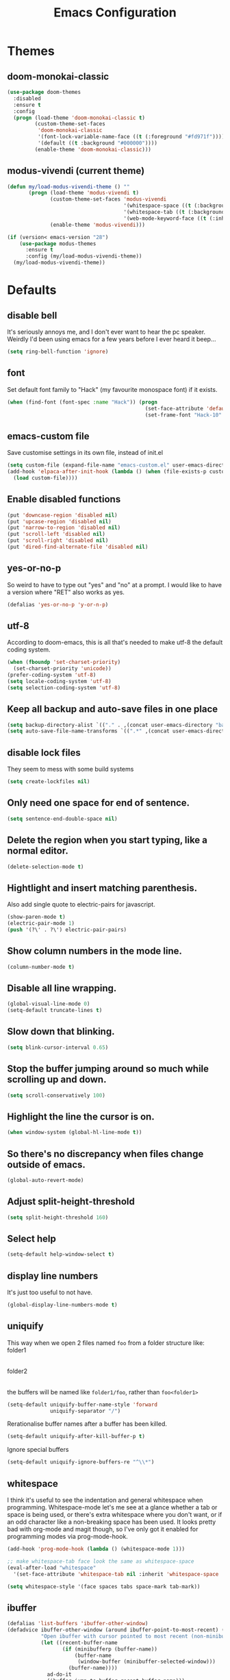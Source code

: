 #+STARTUP: indent
#+TITLE: Emacs Configuration

* Themes
** doom-monokai-classic
#+begin_src emacs-lisp
  (use-package doom-themes
    :disabled
    :ensure t
    :config
    (progn (load-theme 'doom-monokai-classic t)
           (custom-theme-set-faces
            'doom-monokai-classic
            '(font-lock-variable-name-face ((t (:foreground "#fd971f"))))
            '(default ((t :background "#000000"))))
           (enable-theme 'doom-monokai-classic)))
#+end_src

** modus-vivendi (current theme)
#+begin_src emacs-lisp
  (defun my/load-modus-vivendi-theme () ""
         (progn (load-theme 'modus-vivendi t)
                (custom-theme-set-faces 'modus-vivendi
                                        '(whitespace-space ((t (:background unspecified :foreground "#484848"))))
                                        '(whitespace-tab ((t (:background unspecified :foreground "#484848"))))
                                        '(web-mode-keyword-face ((t (:inherit 'font-lock-keyword-face)))))
                (enable-theme 'modus-vivendi)))

  (if (version< emacs-version "28")
      (use-package modus-themes
        :ensure t
        :config (my/load-modus-vivendi-theme))
    (my/load-modus-vivendi-theme))
#+end_src

* Defaults
** disable bell
It's seriously annoys me, and I don't ever want to hear the pc speaker.
Weirdly I'd been using emacs for a few years before I ever heard it beep...
#+begin_src emacs-lisp
  (setq ring-bell-function 'ignore)
#+end_src

** font
Set default font family to "Hack" (my favourite monospace font) if it exists.
#+begin_src emacs-lisp
  (when (find-font (font-spec :name "Hack")) (progn
                                               (set-face-attribute 'default nil :font "Hack-10")
                                               (set-frame-font "Hack-10" nil t)))
#+end_src

** emacs-custom file
Save customise settings in its own file, instead of init.el
#+begin_src emacs-lisp
  (setq custom-file (expand-file-name "emacs-custom.el" user-emacs-directory))
  (add-hook 'elpaca-after-init-hook (lambda () (when (file-exists-p custom-file)
    (load custom-file))))
#+end_src

** Enable disabled functions
#+begin_src emacs-lisp
  (put 'downcase-region 'disabled nil)
  (put 'upcase-region 'disabled nil)
  (put 'narrow-to-region 'disabled nil)
  (put 'scroll-left 'disabled nil)
  (put 'scroll-right 'disabled nil)
  (put 'dired-find-alternate-file 'disabled nil)
#+end_src

** yes-or-no-p
So weird to have to type out "yes" and "no" at a prompt.
I would like to have a version where "RET" also works as yes.
#+begin_src emacs-lisp
  (defalias 'yes-or-no-p 'y-or-n-p)
#+end_src

** utf-8
According to doom-emacs, this is all that's needed to make utf-8 the default coding system.
#+begin_src emacs-lisp
  (when (fboundp 'set-charset-priority)
    (set-charset-priority 'unicode))
  (prefer-coding-system 'utf-8)
  (setq locale-coding-system 'utf-8)
  (setq selection-coding-system 'utf-8)
#+end_src

** Keep all backup and auto-save files in one place
#+begin_src emacs-lisp
  (setq backup-directory-alist `(("." . ,(concat user-emacs-directory "backups/"))))
  (setq auto-save-file-name-transforms `((".*" ,(concat user-emacs-directory "auto-save-list/") t)))
#+end_src

** disable lock files
They seem to mess with some build systems
#+begin_src emacs-lisp
  (setq create-lockfiles nil)
#+end_src

** Only need one space for end of sentence.
#+begin_src emacs-lisp
  (setq sentence-end-double-space nil)
#+end_src

** Delete the region when you start typing, like a normal editor.
#+begin_src emacs-lisp
  (delete-selection-mode t)
#+end_src

** Hightlight and insert matching parenthesis.
Also add single quote to electric-pairs for javascript.
#+begin_src emacs-lisp
  (show-paren-mode t)
  (electric-pair-mode 1)
  (push '(?\' . ?\') electric-pair-pairs)
#+end_src

** Show column numbers in the mode line.
#+begin_src emacs-lisp
  (column-number-mode t)
#+end_src

** Disable all line wrapping.
#+begin_src emacs-lisp
  (global-visual-line-mode 0)
  (setq-default truncate-lines t)
#+end_src

** Slow down that blinking.
#+begin_src emacs-lisp
  (setq blink-cursor-interval 0.65)
#+end_src

** Stop the buffer jumping around so much while scrolling up and down.
#+begin_src emacs-lisp
  (setq scroll-conservatively 100)
#+end_src

** Highlight the line the cursor is on.
#+begin_src emacs-lisp
  (when window-system (global-hl-line-mode t))
#+end_src

** So there's no discrepancy when files change outside of emacs.
#+begin_src emacs-lisp
  (global-auto-revert-mode)
#+end_src

** Adjust split-height-threshold
#+begin_src emacs-lisp
  (setq split-height-threshold 160)
#+end_src

** Select help
#+begin_src emacs-lisp
  (setq-default help-window-select t)
#+end_src

** display line numbers
It's just too useful to not have.
#+begin_src emacs-lisp
  (global-display-line-numbers-mode t)
#+end_src

** uniquify
This way when we open 2 files named =foo= from a folder structure like:
folder1
|- foo
folder2
|- foo
the buffers will be named like =folder1/foo=, rather than =foo<folder1>=
#+begin_src emacs-lisp
  (setq-default uniquify-buffer-name-style 'forward
                uniquify-separator "/")
#+end_src

Rerationalise buffer names after a buffer has been killed.
#+begin_src emacs-lisp
  (setq-default uniquify-after-kill-buffer-p t)
#+end_src

Ignore special buffers
#+begin_src emacs-lisp
  (setq-default uniquify-ignore-buffers-re "^\\*")
#+end_src

** whitespace
I think it's useful to see the indentation and general whitespace when programming.
Whitespace-mode let's me see at a glance whether a tab or space is being used, or there's extra
whitespace where you don't want, or if an odd character like a non-breaking space has been used.
It looks pretty bad with org-mode and magit though, so I've only got it enabled for programming
modes via prog-mode-hook.
#+begin_src emacs-lisp
  (add-hook 'prog-mode-hook (lambda () (whitespace-mode 1)))

  ;; make whitespace-tab face look the same as whitespace-space
  (eval-after-load "whitespace"
    '(set-face-attribute 'whitespace-tab nil :inherit 'whitespace-space :foreground 'unspecified))

  (setq whitespace-style '(face spaces tabs space-mark tab-mark))
#+end_src

** ibuffer
#+begin_src emacs-lisp
  (defalias 'list-buffers 'ibuffer-other-window)
  (defadvice ibuffer-other-window (around ibuffer-point-to-most-recent) ()
             "Open ibuffer with cursor pointed to most recent (non-minibuffer) buffer name"
             (let ((recent-buffer-name
                    (if (minibufferp (buffer-name))
                        (buffer-name
                         (window-buffer (minibuffer-selected-window)))
                      (buffer-name))))
               ad-do-it
               (ibuffer-jump-to-buffer recent-buffer-name)))
  (ad-activate 'ibuffer-other-window)
#+end_src

** display fill column
#+begin_src emacs-lisp
  (add-hook 'prog-mode-hook (lambda () (display-fill-column-indicator-mode)))
#+end_src

** recursive minibuffers
This fixes an issue with calling =woman= and some magit commands while using selectrum (or consult?).
#+begin_src emacs-lisp
  (setq enable-recursive-minibuffers t)
  (minibuffer-depth-indicate-mode t)
#+end_src

** suppress comp warnings
Comp warnings come up all the time in the gccemacs branch.
#+begin_src emacs-lisp
  (setq warning-suppress-types '((comp)))
#+end_src

** hide show
Enable in prog-modes and use a nicer key bind 🙂
#+begin_src emacs-lisp
  ;; (add-hook 'prog-mode-hook (lambda () (hs-minor-mode 1)))
  ;; (global-set-key (kbd "C-c h") 'hs-toggle-hiding)
#+end_src

** savehist-mode
Save minibuffer history
#+begin_src emacs-lisp
  (savehist-mode)
#+end_src

** Makes shadowed file paths invisible/hidden in the minibuffer
So when using find-file, typing ~ or / will hide path before them.
#+begin_src emacs-lisp
  (setq file-name-shadow-properties '(invisible t))
#+end_src

** js-indent-level
#+begin_src emacs-lisp
  (setq js-indent-level 2)
#+end_src

** re-builder
The default value of 'read means you need a lot of escape backslashes to match a backslash character.
This is reduced by setting it to 'string.
#+begin_src emacs-lisp
  (setq reb-re-syntax 'string)
#+end_src

* My key bindings
#+begin_src emacs-lisp
  (global-set-key (kbd "<f5>") 'revert-buffer)
  (global-set-key (kbd "M-u") 'upcase-dwim)
  (global-set-key (kbd "M-l") 'downcase-dwim)
  (global-set-key (kbd "M-c") 'capitalize-dwim)
#+end_src

Putting the emoji shortcuts from "C-x 8 e" onto "C-M-;" for convenience.
#+begin_src emacs-lisp
  (global-set-key (kbd "C-M-; d") 'emoji-describe)
  (global-set-key (kbd "C-M-; e") 'emoji-insert)
  (global-set-key (kbd "C-M-; i") 'emoji-insert)
  (global-set-key (kbd "C-M-; l") 'emoji-list)
  (global-set-key (kbd "C-M-; r") 'emoji-recent)
  (global-set-key (kbd "C-M-; s") 'emoji-search)
#+end_src

Disable suspend-frame binding, because I keep accidentally hitting C-z.
#+begin_src emacs-lisp
  (global-set-key (kbd "C-z") nil)
#+end_src

* Custom functions
** my/parent-dir
Helper function to get the parent directory of a file/folder
#+begin_src emacs-lisp
  (defun my/parent-dir (filename)
    "Return parent directory of absolute FILENAME."
    (when filename
      (file-name-directory (directory-file-name filename))))
#+end_src

** my/recursive-locate-file
This is used to find the project local executables for eslint and flow
#+begin_src emacs-lisp
  (defun my/recursive-locate-file (folder file &optional parent-dir)
    "FOLDER: the folder to look for
  FILE: the file to find in FOLDER. Can be a string or list of strings to find a file in subfolders.

  e.g. (my/recursive-locate-file \"node_modules\" '(\".bin\" \"eslint\")) will go up the tree to find the
  node_modules dir and if node_modules/.bin/eslint doesn't exist, it will try to find it further up the tree."
    (let* ((file-path (if (stringp file)
                          (concat folder file)
                        (concat (file-name-as-directory folder) (directory-file-name (mapconcat 'file-name-as-directory file "")))))
           (root (locate-dominating-file
                  (or parent-dir (buffer-file-name) default-directory)
                  folder))
           (found-file (and root
                            (expand-file-name file-path root)))
           (par-dir (my/parent-dir root)))
      (cond ((and found-file (file-exists-p found-file))
             found-file)
            ((or (not par-dir) (string-equal par-dir "/"))
             nil)
            (t
             (my/recursive-locate-file folder file par-dir)))))
#+end_src

** my/prettier
Runs prettier on the current file if it's available.
#+begin_src emacs-lisp
  (defun my/prettier () "" (interactive)
         (when (my/recursive-locate-file "node_modules" '(".bin" "prettier"))
           (shell-command (concat "npx prettier --write " buffer-file-name))))
#+end_src

** my/eslint-fix
Runs =eslint --fix= on the current file if it's available.
#+begin_src emacs-lisp
  (defun my/eslint-fix () "" (interactive)
         (when (my/recursive-locate-file "node_modules" '(".bin" "eslint"))
           (let ((default-directory (cdr (project-current))))
             (shell-command (concat "npx eslint --fix " buffer-file-name)))))
#+end_src


* treesit-auto
#+begin_src emacs-lisp
  (use-package treesit-auto
    :ensure t
    :custom
    (treesit-auto-install 'prompt)
    :config
    (treesit-auto-add-to-auto-mode-alist 'all)
    (global-treesit-auto-mode))
#+end_src

* lsp-mode
Somewhat of a rush job right now, but it works 😅
** main
#+begin_src emacs-lisp
  (use-package lsp-mode
    :ensure t
    ;; set prefix for lsp-command-keymap (few alternatives - "C-l", "C-c l")
    :init
    (setq lsp-keymap-prefix "C-'")
    (defun my/lsp-mode-setup-completion ()
      (setf (alist-get 'styles (alist-get 'lsp-capf completion-category-defaults))
            '(orderless)))
    :hook (;; replace xxx-mode with concrete major-mode(e. g. python-mode)
  	 (typescript-ts-mode . lsp-deferred)
  	 (vue-ts-mode . lsp-deferred)
  	 (html-ts-mode . lsp-deferred)
           (web-mode . (lambda ()
                         (when (or (string= (file-name-extension buffer-file-name) "tsx")
                                   (string= (file-name-extension buffer-file-name) "js"))
                           (lsp-deferred))))
           ;; if you want which-key integration
           (lsp-mode . lsp-enable-which-key-integration)
           (lsp-completion-mode . my/lsp-mode-setup-completion))
    :commands (lsp lsp-deferred)
    :config (progn
              (setenv "PATH" (concat (getenv "PATH") ":/home/lutfi/.npm-packages/bin"))
              (add-to-list 'exec-path "/home/lutfi/.npm-packages/bin")
              (setq lsp-prefer-flymake nil)
              (setq lsp-enable-indentation nil)
              (setq lsp-headerline-breadcrumb-enable nil)
              (setq lsp-completion-provider :none)))
#+end_src

** lsp-ui
lsp-mode auto-detects and configures lsp-ui and company-lsp
to turn off set lsp-auto-configure to nil
#+begin_src emacs-lisp
  (use-package lsp-ui
    :ensure t
    :after lsp-mode
    :config (setq lsp-ui-sideline-diagnostic-max-lines 25))
#+end_src

* org-mode
** Installation
Use the latest org-mode package from the org archives.
   
#+begin_src emacs-lisp
  (use-package org-contrib
    :ensure t
    :defer t)
#+end_src

** Org packages
*** org-superstar
For fancy looking stars
#+begin_src emacs-lisp
  (use-package org-superstar
    :ensure t
    :hook (org-mode . (lambda () (org-superstar-mode 1))))
#+end_src

* web-mode
#+begin_src emacs-lisp
  (use-package web-mode
    :ensure t
    :mode ("\\.js\\'" "\\.jsx\\'" "\\.tsx\\'" "\\.mdx\\'")
    :hook (web-mode . (lambda () (setq-local indent-tabs-mode nil)))
    :config
    (progn
      (setq web-mode-markup-indent-offset 2)
      (setq web-mode-code-indent-offset 2)
      (setq web-mode-css-indent-offset 2)
      (setq web-mode-attr-indent-offset 2)
      (setq web-mode-attr-value-indent-offset 2)
      ;; (setq web-mode-enable-current-element-highlight t)
      (setq web-mode-enable-current-column-highlight t)
      (setq web-mode-enable-auto-quoting nil)
      (setq web-mode-indentation-params nil)
      (setq web-mode-script-padding 0)
      (setq web-mode-style-padding 0)
      (setq-default web-mode-comment-formats '(("javascript" . "//")
                                               ("typescript" . "//")
                                               ("jsx" . "//")
                                               ("css" . "/*")))))
#+end_src

* vue-ts-mode
#+begin_src emacs-lisp
  (use-package vue-ts-mode
    :ensure (:host github :repo "8uff3r/vue-ts-mode")
    :mode ("\\.vue\\'"))
#+end_src

* typescript-ts-mode
#+begin_src emacs-lisp
  (use-package typescript-ts-mode
    :mode ("\\.ts\\'"))
#+end_src

* html-ts-mode
#+begin_src emacs-lisp
  (use-package html-ts-mode
    :mode ("\\.html\\'"))
#+end_src

* css-ts-mode
#+begin_src emacs-lisp
  (use-package css-ts-mode
    :mode ("\\.css\\'"))
#+end_src

* scss-mode
#+begin_src emacs-lisp
  (use-package scss-mode
    :ensure t
    :mode ("\\.scss\\''" "\\.sass\\''" "\\.less\\''")
    :hook (scss-mode . (lambda () (progn
                                    (setq-local indent-tabs-mode nil)
                                    (setq css-indent-offset 2)))))
#+end_src

* sass-mode
#+begin_src emacs-lisp
  (use-package sass-mode
    :ensure t
    :mode ("\\.sass\\'"))
#+end_src

* json-ts-mode
#+begin_src emacs-lisp
  (use-package json-ts-mode
    :mode ("\\.json\\'"))
#+end_src

* yaml-mode
#+begin_src emacs-lisp
  (use-package yaml-mode
    :ensure t
    :mode ("\\.yml\\'"))
#+end_src


* vertico
Trying this out as an alternative to selectrum.
One thing I like about it is that it supports cycling. One thing I dislike is that the default candidate is always
moved to the top. I had a hack for =consult-line= to start the candidates from the top and make the default candidate
start from the current line (rather than it's default of starting the candidates from the current line and wrapping
around to the top). That hack doesn't work with vertico, but on plus side I can just enable cycling now 🤷
#+begin_src emacs-lisp
  (use-package vertico
    :ensure t
    :init (vertico-mode)
    :config (setq vertico-cycle t))
#+end_src

** vertico-indexed
Adds numbers to the margin 🙂
#+begin_src emacs-lisp
  (use-package vertico-indexed
    :after vertico
    :ensure nil
    :init (vertico-indexed-mode))
#+end_src

* orderless
Mostly using this because I'm not sure that prescient supports vertico.
#+begin_src emacs-lisp
  (use-package orderless
    :ensure t
    :init (setq completion-styles '(orderless)
                completion-category-defaults nil
                completion-category-overrides '((file (styles partial-completion)))))
#+end_src

* marginalia
Extra information in the minibuffer. It should be possible to cycle between more (heavy) and less (light)
annotations, but I like always having more so I've not bound marginalia-cycle to anything. It is sometimes
a bit unclear what the columns are though.
#+begin_src emacs-lisp
  (use-package marginalia
    :ensure t
    :init (marginalia-mode)
    :config (setq marginalia-annotators '(marginalia-annotators-heavy marginalia-annotators-light)))
#+end_src

* consult
A bunch of useful commands and enhancements to existing commands. I find it most handy for buffer search with
=consult-line= and the live updating =git-grep=. I know a lot of people prefer =ripgrep=, but I haven't found
it to be that much faster so far (maybe I just need bigger projects), and besides I'm pretty sure it's the
emacs side that's the bottleneck anyway.
I've been having some annoyance at the unstable api for =consult-git-grep=, but it seems to work ok now and
hopefully I don't have to deal with it too much again.
I've set =consult-git-grep-command= to add the =-i= option, so that it's case insensitive. I'd like to make a
function that toggles case sensitivity at some point.
Look into =consult-preview-key= to toggle preview mode (can be done per command).
#+begin_src emacs-lisp
  (use-package consult
    :ensure t
    :bind (("C-s" . consult-line)
           ("C-x b" . consult-buffer)
           ("C-x 4 b" . consult-buffer-other-window)
           ("C-x 5 b" . consult-buffer-other-frame)
           ("M-g M-g" . consult-goto-line)
           ("M-s ." . (lambda () (interactive) (consult-line (thing-at-point 'symbol))))
           ("M-s s" . consult-git-grep)
           ("M-y" . consult-yank-pop)
           ("C-x r e" . consult-bookmark)
           ("M-s m" . consult-global-mark))
    :config (progn
              (setq consult-project-root-function (lambda () (cdr (project-current))))))
#+end_src

** consult-flycheck
For searching through flycheck errors
#+begin_src emacs-lisp
  (use-package consult-flycheck
    :ensure t
    :after flycheck
    :bind (:map flycheck-command-map
                ("!" . consult-flycheck)))
#+end_src

** consult-lsp
Some handy functions for searching symbols and errors.
#+begin_src emacs-lisp
  (use-package consult-lsp
    :ensure t
    :after (consult lsp)
    :bind (("M-s d" . consult-lsp-diagnostics)
           ("M-s f" . consult-lsp-file-symbols)
           ("M-s g" . consult-lsp-symbols))
    :config (consult-lsp-marginalia-mode))
#+end_src

* embark
Actions on targets, whether it's the thing at point or the currently selected candidate in selectrum. Note
that the currently selected candidate means you have to =tab= complete - it's not the currently /highlighted/
candidate.
The config integrates it with which-key.
#+begin_src emacs-lisp
  (use-package embark
    :ensure t
    :bind ("C-c o" . embark-act)
    :config (setq embark-action-indicator
                  (lambda (map _target)
                    (which-key--show-keymap "Embark" map nil nil 'no-paging)
                    #'which-key--hide-popup-ignore-command)
                  embark-become-indicator embark-action-indicator))
#+end_src

** embark-consult
Embark integration with consult.
#+begin_src emacs-lisp
  (use-package embark-consult
    :ensure t
    :after (embark consult))
#+end_src


* multiple-cursors
I've added advice to make it work more like how I think it should work - mark-next and mark-previous do not move the cursor to the next and previous word by default.

*Issues* mark-next and mark-previous only move the cursor to the next or previous multi cursor - so if your cursor is in the middle it won't jump to the new selection.
Need a cycle to end function (or actually a cycle to new cursor function would make more sense)

#+begin_src emacs-lisp
  (defun advice-mc/cycle-forward (&optional arg)
    "A version of mc/cycle-forward to use in advice mc/mark- commands"
    (if
        (or
         (mc/next-fake-cursor-after-point)
         (mc/first-fake-cursor-after (point-min)))
        (mc/cycle-forward)
      (deactivate-mark)))
  (defun advice-mc/cycle-backward (&optional arg)
    "A version of mc/cycle-backward to use in advice mc/mark- commands"
    (if
        (or
         (mc/prev-fake-cursor-before-point)
         (mc/last-fake-cursor-before (point-max)))
        (mc/cycle-backward)
      (deactivate-mark)))

  (use-package multiple-cursors
    :ensure t
    :bind (("C-." . 'mc/mark-next-like-this-word)
           ("C-," . 'mc/mark-previous-like-this-word)
           ("C->" . 'mc/unmark-next-like-this)
           ("C-<" . 'mc/unmark-previous-like-this))
    :config
    (progn
      ;; unbind RET from quitting multicursors
      (define-key mc/keymap (kbd "<return>") nil)
      ;; move some keybindings around
      (define-key mc/keymap (kbd "C-'") nil)
      (define-key mc/keymap (kbd "C-M-'") 'mc-hide-unmatched-lines-mode)
      (define-key mc/keymap (kbd "C-v") nil)
      (define-key mc/keymap (kbd "M-v") nil)
      ;; advice for cycling after marking
      (advice-add 'mc/mark-next-like-this-word :after 'advice-mc/cycle-forward)
      (advice-add 'mc/mark-previous-like-this-word :after 'advice-mc/cycle-backward)
      (advice-add 'mc/unmark-next-like-this :before 'advice-mc/cycle-backward)
      (advice-add 'mc/unmark-previous-like-this :before 'advice-mc/cycle-forward)))
#+end_src

* flycheck
** main
Lots of thanks to Jeff Barczewski for [[http://codewinds.com/blog/2015-04-02-emacs-flycheck-eslint-jsx.html][this post]] to get flycheck using the local eslint.
#+begin_src emacs-lisp
  (defun set-eslint ()
    (let ((eslint (my/recursive-locate-file "node_modules" '(".bin" "eslint"))))
      (when eslint
        (setq-local flycheck-javascript-eslint-executable eslint))))

  (use-package flycheck
    :ensure t
    :init (global-flycheck-mode)
    :config
    (progn
      (setq-default flycheck-temp-prefix ".flycheck")
      (flycheck-add-mode 'javascript-eslint 'web-mode)
      (add-hook 'web-mode-hook (lambda ()
                                 (unless (member 'javascript-jshint flycheck-disabled-checkers)
                                   (setq-local flycheck-disabled-checkers
                                               (append flycheck-disabled-checkers '(javascript-jshint))))))
      (add-hook 'emacs-lisp-mode-hook (lambda ()
                                        (setq-local flycheck-disabled-checkers
                                                    (append flycheck-disabled-checkers '(emacs-lisp-checkdoc)))))
      (add-hook 'flycheck-mode-hook #'set-eslint)
      ))
#+end_src

* try
#+begin_src emacs-lisp
  (use-package try
    :ensure t)
#+end_src

* which-key
#+begin_src emacs-lisp
  (use-package which-key
    :ensure t
    :config
    (which-key-mode))
#+end_src

* undo-tree
#+begin_src emacs-lisp
  (use-package undo-tree
    :ensure (:host gitlab :repo "tsc25/undo-tree")
    :config
    (global-undo-tree-mode)
    (setq undo-tree-auto-save-history nil))
#+end_src

* magit
#+begin_src emacs-lisp
  (use-package magit
    :ensure t
    :bind ("C-x g" . 'magit-status))
#+end_src

* expand-region
#+begin_src emacs-lisp
  (use-package expand-region
    :ensure t
    :bind ("C-=" . er/expand-region))
#+end_src

* avy
#+begin_src emacs-lisp
  (use-package avy
    :ensure t
    :bind (("C-#" . avy-goto-char-in-line)
           ("M-#" . avy-goto-word-1)))
#+end_src

* web-beautify
#+begin_src emacs-lisp
  (use-package web-beautify
    :ensure t)
#+end_src

* corfu
COmpletion in Region FUnction
In-buffer completion using Emacs standard completion api (Capfs)
Disabling when multiple-cursors is active because it really slows things down.
#+begin_src emacs-lisp
  (use-package corfu
    :ensure t
    :custom
    (corfu-cycle t)
    (corfu-auto t)
    (corfu-auto-delay 0.0)
    (corfu-quit-at-boundary 'separator)
    (corfu-echo-documentation 0.25)
    (corfu-preview-current 'insert)
    :bind (:map corfu-map
                ("M-SPC" . corfu-insert-separator))
    :init
    (global-corfu-mode)
    (corfu-history-mode)
    :after multiple-cursors
    :config
    (setq completion-ignore-case t)
    (add-hook 'multiple-cursors-enabled-hook (lambda () (corfu-mode -1)))
    (add-hook 'multiple-cursors-disabled-hook (lambda () (corfu-mode 1))))
#+end_src

** cape
Completion At Point Extensions
For additional Capf backends and potentially converting Company backends to corfu
#+begin_src emacs-lisp
  (use-package cape
    :ensure t
    :after corfu
    :bind (("C-c c" . completion-at-point) ;; capf
           )
    :init
    (add-to-list 'completion-at-point-functions #'cape-dabbrev)
    (add-to-list 'completion-at-point-functions #'cape-file)
    (add-to-list 'completion-at-point-functions #'cape-elisp-block)
    ;;(add-to-list 'completion-at-point-functions #'cape-history)
    ;;(add-to-list 'completion-at-point-functions #'cape-keyword)
    ;;(add-to-list 'completion-at-point-functions #'cape-tex)
    ;;(add-to-list 'completion-at-point-functions #'cape-sgml)
    ;;(add-to-list 'completion-at-point-functions #'cape-rfc1345)
    ;;(add-to-list 'completion-at-point-functions #'cape-abbrev)
    ;;(add-to-list 'completion-at-point-functions #'cape-ispell)
    ;;(add-to-list 'completion-at-point-functions #'cape-dict)
    ;;(add-to-list 'completion-at-point-functions #'cape-symbol)
    ;;(add-to-list 'completion-at-point-functions #'cape-line)
    )
#+end_src

** kind-icon
To show icons in the popup
#+begin_src emacs-lisp
  (use-package kind-icon
    :ensure t
    :after corfu
    :custom
    (kind-icon-default-face 'corfu-default)
    :config
    (add-to-list 'corfu-margin-formatters #'kind-icon-margin-formatter))
#+end_src

* window-jump
For easy window switching.

I don't really like these bindings because I have to move my hand to the arrow keys and back.
The problem is I don't want it in a keymap either, and the (n p f b) keys already have modifier bindings
(super is reserved for global (non-emacs) shortcuts)
#+begin_src emacs-lisp
  (use-package window-jump
    :ensure t
    :bind (("M-<right>" . window-jump-right)
           ("M-<left>" . window-jump-left)
           ("M-<up>" . window-jump-up)
           ("M-<down>" . window-jump-down)
           ("M-L" . window-jump-right)
           ("M-J" . window-jump-left)
           ("M-I" . window-jump-up)
           ("M-K" . window-jump-down)))
#+end_src

* git-timemachine
#+begin_src emacs-lisp
  (use-package git-timemachine
    :ensure t)
#+end_src

* rotate
#+begin_src emacs-lisp
  (use-package rotate
    :ensure t
    :bind (("C-c C-o" . rotate-window)
           ("C-c C-p" . rotate-layout)))
#+end_src

* telephone-line
Customising the mode-line so it looks nice and is easier to read.
The customisations to telephone-line are just to put the buffer name as the first thing on the left,
otherwise it gets hard to read when lots of windows are open.

#+begin_src emacs-lisp
  (use-package telephone-line
    :ensure t
    :config (progn
              (defface my/telephone-line-blue '((t (:foreground "white" :background "MidnightBlue"))) "")
              (add-to-list 'telephone-line-faces '(blue . (my/telephone-line-blue . my/telephone-line-blue)))
              (setq telephone-line-lhs
                    '((blue . (telephone-line-buffer-name-segment))
                      (accent . (telephone-line-buffer-modified-segment
                                 telephone-line-project-segment))
                      (nil   . (telephone-line-vc-segment
                                telephone-line-erc-modified-channels-segment
                                telephone-line-process-segment))))
              (telephone-line-mode 1)))
#+end_src

* emojis / emojify
When emacs is compiled with cairo support, then it can support a proper emoji font (I don't know if there's
a better way of checking cairo than checking cairo-version-string).
If not then fall back to using the emojify package.
Note: I believe that emacs should fall back to using the Symbola font for emojis otherwise,
but for some reason that's not available in the official Arch Linux repo (it is in the AUR).
Thanks to that if you, for example, open Magit in a project that has emojis in the commit messages,
then emacs will crash if it doesn't have emoji support 😑

#+begin_src emacs-lisp
  (if (and (boundp 'cairo-version-string)
           (find-font (font-spec :name "Noto Color Emoji")))
      (set-fontset-font "fontset-default" 'unicode "Noto Color Emoji")
    (use-package emojify
      :ensure t
      :config
      (global-emojify-mode)
      (setq emojify-emoji-styles '(unicode github))))
#+end_src

* treemacs
#+begin_src emacs-lisp
  (use-package treemacs
    :ensure t
    :demand t ;; so that treemacs-icons-dired can load without having to open treemacs
    :config
    (progn
      (setq treemacs-deferred-git-apply-delay      0.5
            treemacs-follow-after-init             t
            treemacs-show-cursor                   t ;; otherwise can't see cursor when e.g. renaming a file
            treemacs-width                         45
            treemacs-read-string-input             'from-minibuffer ;; having some problems with 'from-child-frame
            ;; treemacs-collapse-dirs                 (if treemacs-python-executable 3 0)
            ;; treemacs-directory-name-transformer    #'identity
            ;; treemacs-display-in-side-window        t
            ;; treemacs-eldoc-display                 t
            ;; treemacs-file-event-delay              5000
            ;; treemacs-file-extension-regex          treemacs-last-period-regex-value
            ;; treemacs-file-follow-delay             0.2
            ;; treemacs-file-name-transformer         #'identity
            ;; treemacs-git-command-pipe              ""
            ;; treemacs-goto-tag-strategy             'refetch-index
            ;; treemacs-indentation                   2
            ;; treemacs-indentation-string            " "
            ;; treemacs-is-never-other-window         nil
            ;; treemacs-max-git-entries               5000
            ;; treemacs-missing-project-action        'ask
            ;; treemacs-move-forward-on-expand        nil
            ;; treemacs-no-png-images                 nil
            ;; treemacs-no-delete-other-windows       t
            ;; treemacs-project-follow-cleanup        nil
            ;; treemacs-persist-file                  (expand-file-name ".cache/treemacs-persist" user-emacs-directory)
            ;; treemacs-position                      'left
            ;; treemacs-recenter-distance             0.1
            ;; treemacs-recenter-after-file-follow    nil
            ;; treemacs-recenter-after-tag-follow     nil
            ;; treemacs-recenter-after-project-jump   'always
            ;; treemacs-recenter-after-project-expand 'on-distance
            ;; treemacs-show-hidden-files             t
            ;; treemacs-silent-filewatch              nil
            ;; treemacs-silent-refresh                nil
            ;; treemacs-sorting                       'alphabetic-asc
            ;; treemacs-space-between-root-nodes      t
            ;; treemacs-tag-follow-cleanup            t
            ;; treemacs-tag-follow-delay              1.5
            ;; treemacs-user-mode-line-format         nil
            ;; treemacs-user-header-line-format       nil
            ;; treemacs-workspace-switch-cleanup      nil
            )
      (treemacs-follow-mode t)
      (treemacs-filewatch-mode t)
      (treemacs-fringe-indicator-mode t)
      (treemacs-git-mode 'deferred))
    :bind (("<f8>" . treemacs-select-window)
           ;; unbinding root move commands because I don't use them and
           ;; they interfere with my window-move command bindings
           (:map treemacs-mode-map
                 ("M-L" . nil)
                 ("M-H" . nil))))
#+end_src

** treemacs-icons-dired
#+begin_src emacs-lisp
  (use-package treemacs-icons-dired
    :after (treemacs dired)
    :ensure t
    :config (treemacs-icons-dired-mode))
#+end_src

** treemacs-magit
#+begin_src emacs-lisp
  (use-package treemacs-magit
    :after (treemacs magit)
    :ensure t)
#+end_src

* wgrep
#+begin_src emacs-lisp
  (use-package wgrep
    :ensure t)
#+end_src

* zoom
#+begin_src emacs-lisp
  (use-package zoom
    :ensure t
    :config
    (zoom-mode 1))
#+end_src

A hack to stop which-key taking up half the screen. Right now it keeps the which-key window at a
fixed height where it should have a max height, so it's not perfect but I haven't found any other
ways of stopping zoom from resizing it yet.
#+begin_src emacs-lisp
  (defun my/advice-which-key (&optional arg) ""
         (with-selected-window (get-buffer-window which-key-buffer-name)
           (progn
             (setq window-size-fixed nil)
             (window-resize (selected-window) (- 13 (window-total-height)))
             (setq window-size-fixed t))))

  (advice-add 'which-key--show-popup :after 'my/advice-which-key)
#+end_src

* rainbow-delimiters
#+begin_src emacs-lisp
  (use-package rainbow-delimiters
    :ensure t
    :hook (prog-mode . rainbow-delimiters-mode))
#+end_src

* exec-path-from-shell
#+begin_src emacs-lisp
  (use-package exec-path-from-shell
    :ensure t
    :config (exec-path-from-shell-initialize))
#+end_src

* magit-delta
To highlight the changes within a line.
This requires the package git-delta (that's the name in arch's repos anyway) to be installed,
which is why we're checking for the "delta" executable.
#+begin_src emacs-lisp
  (use-package magit-delta
    :if (executable-find "delta")
    :ensure t
    :hook (magit-mode . magit-delta-mode))
#+end_src
